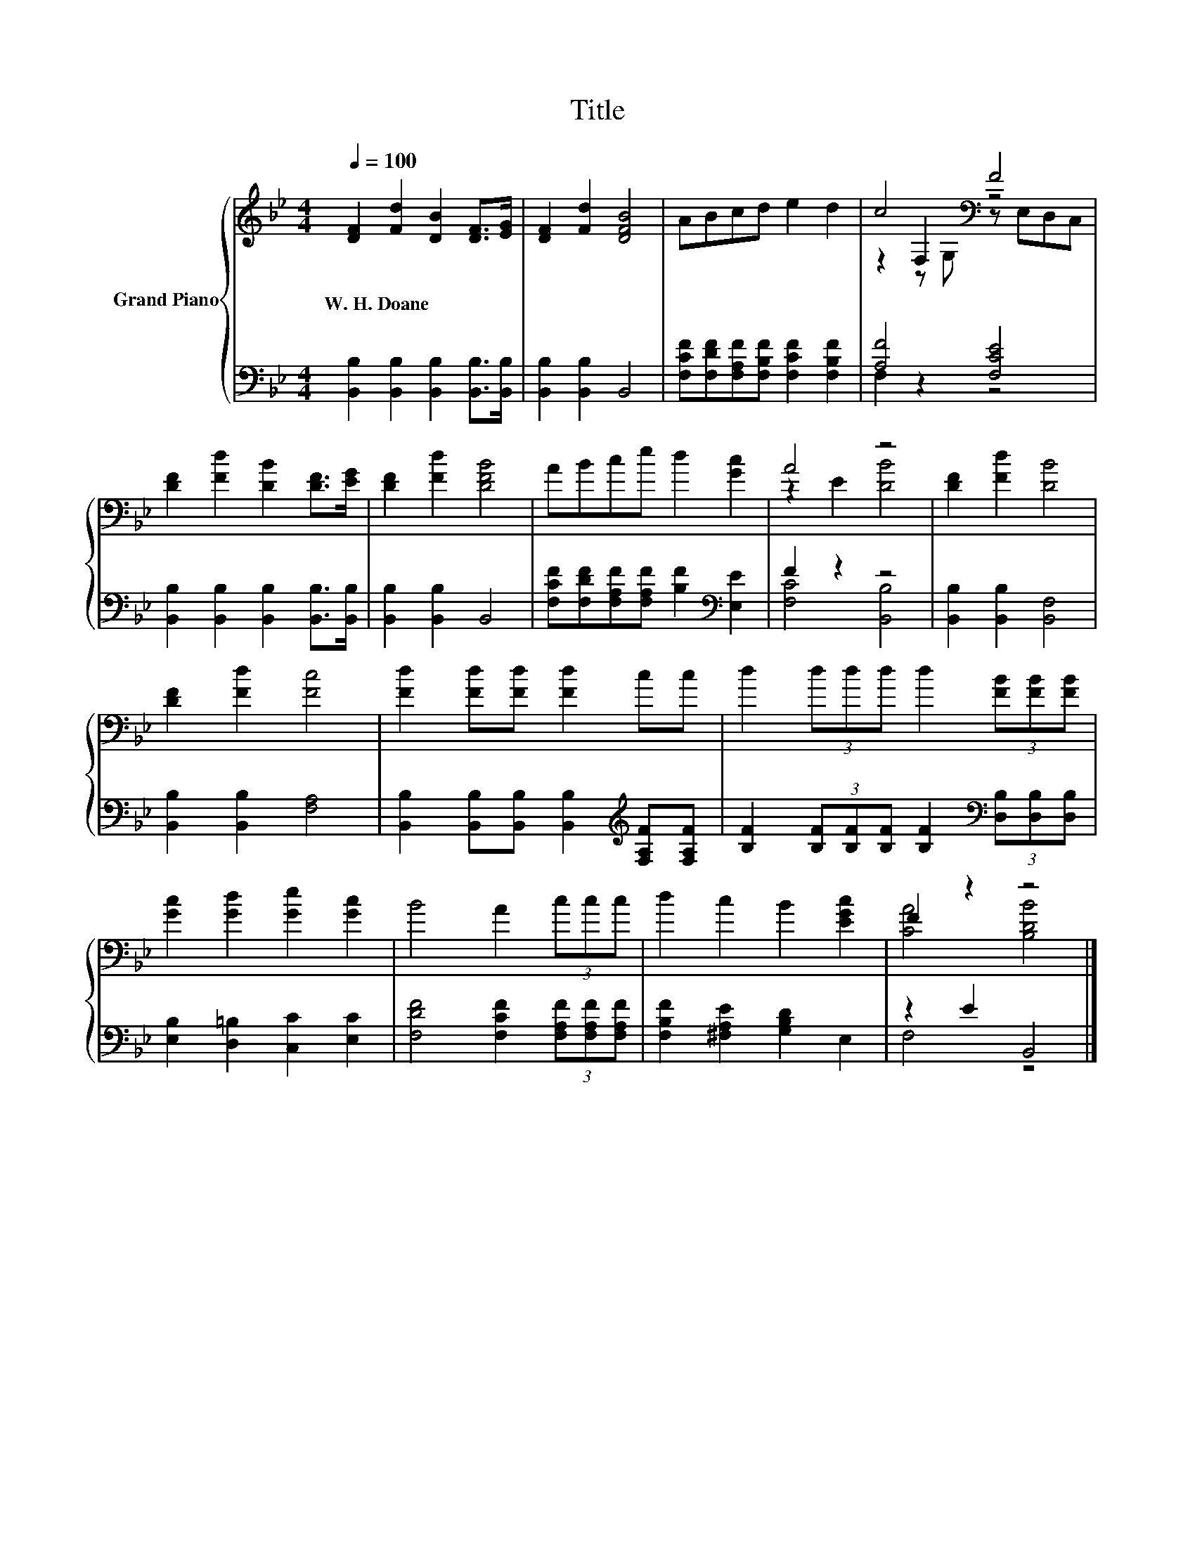 X:1
T:Title
%%score { ( 1 3 4 ) | ( 2 5 ) }
L:1/8
Q:1/4=100
M:4/4
K:Bb
V:1 treble nm="Grand Piano"
V:3 treble 
V:4 treble 
V:2 bass 
V:5 bass 
V:1
 [DF]2 [Fd]2 [DB]2 [DF]>[EG] | [DF]2 [Fd]2 [DFB]4 | ABcd e2 d2 | c4[K:bass] F4 | %4
w: W.~H.~Doane * * * *||||
 [DF]2 [Fd]2 [DB]2 [DF]>[EG] | [DF]2 [Fd]2 [DFB]4 | ABce d2 [Gc]2 | A4 z4 | [DF]2 [Fd]2 [DB]4 | %9
w: |||||
 [DF]2 [Fd]2 [Fc]4 | [Fd]2 [Fd][Fd] [Fd]2 cc | d2 (3ddd d2 (3[FB][FB][FB] | %12
w: |||
 [Gc]2 [Gd]2 [Ge]2 [Gc]2 | B4 A2 (3ccc | d2 c2 B2 [EGc]2 | F2 z2 z4 |] %16
w: ||||
V:2
 [B,,B,]2 [B,,B,]2 [B,,B,]2 [B,,B,]>[B,,B,] | [B,,B,]2 [B,,B,]2 B,,4 | %2
 [F,CF][F,DF][F,A,F][F,B,F] [F,CF]2 [F,B,F]2 | [A,F]4 [F,CE]4 | %4
 [B,,B,]2 [B,,B,]2 [B,,B,]2 [B,,B,]>[B,,B,] | [B,,B,]2 [B,,B,]2 B,,4 | %6
 [F,CF][F,DF][F,A,F][F,A,F] [B,F]2[K:bass] [E,E]2 | F2 z2 z4 | [B,,B,]2 [B,,B,]2 [B,,F,]4 | %9
 [B,,B,]2 [B,,B,]2 [F,A,]4 | [B,,B,]2 [B,,B,][B,,B,] [B,,B,]2[K:treble] [F,A,F][F,A,F] | %11
 [B,F]2 (3[B,F][B,F][B,F] [B,F]2[K:bass] (3[D,B,][D,B,][D,B,] | [E,B,]2 [D,=B,]2 [C,C]2 [E,C]2 | %13
 [F,DF]4 [F,CF]2 (3[F,A,F][F,A,F][F,A,F] | [F,B,F]2 [^F,A,E]2 [G,B,D]2 E,2 | z2 E2 B,,4 |] %16
V:3
 x8 | x8 | x8 | z2[K:bass] F,2 z4 | x8 | x8 | x8 | z2 E2 [DB]4 | x8 | x8 | x8 | x8 | x8 | x8 | x8 | %15
 [CA]4 [B,DB]4 |] %16
V:4
 x8 | x8 | x8 | z2[K:bass] z G, z E,D,C, | x8 | x8 | x8 | x8 | x8 | x8 | x8 | x8 | x8 | x8 | x8 | %15
 x8 |] %16
V:5
 x8 | x8 | x8 | F,2 z2 z4 | x8 | x8 | x6[K:bass] x2 | [F,C]4 [B,,B,]4 | x8 | x8 | x6[K:treble] x2 | %11
 x6[K:bass] x2 | x8 | x8 | x8 | F,4 z4 |] %16

